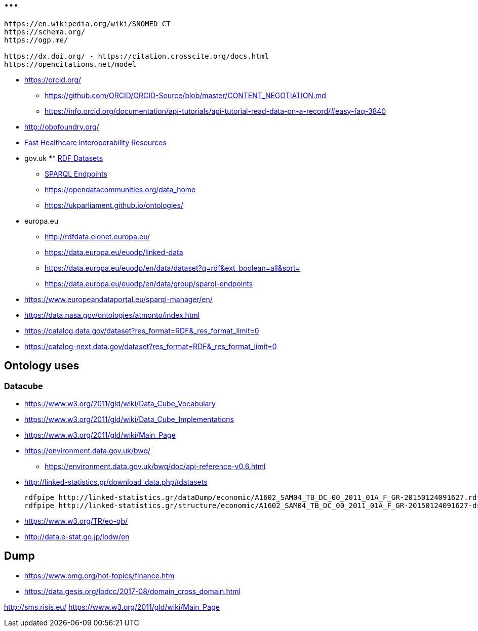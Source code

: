 = ...


----
https://en.wikipedia.org/wiki/SNOMED_CT
https://schema.org/
https://ogp.me/

https://dx.doi.org/ - https://citation.crosscite.org/docs.html
https://opencitations.net/model


----


* https://orcid.org/
** https://github.com/ORCID/ORCID-Source/blob/master/CONTENT_NEGOTIATION.md
** https://info.orcid.org/documentation/api-tutorials/api-tutorial-read-data-on-a-record/#easy-faq-3840

* http://obofoundry.org/
* https://en.wikipedia.org/wiki/Fast_Healthcare_Interoperability_Resources#[Fast Healthcare Interoperability Resources]

* gov.uk
** https://ckan.publishing.service.gov.uk/dataset?res_format=RDF&_res_format_limit=0[RDF Datasets]
** https://ckan.publishing.service.gov.uk/dataset?res_format=SPARQL&_res_format_limit=0[SPARQL Endpoints]
** https://opendatacommunities.org/data_home
** https://ukparliament.github.io/ontologies/

* europa.eu
** http://rdfdata.eionet.europa.eu/
** https://data.europa.eu/euodp/linked-data
** https://data.europa.eu/euodp/en/data/dataset?q=rdf&ext_boolean=all&sort=
** https://data.europa.eu/euodp/en/data/group/sparql-endpoints

* https://www.europeandataportal.eu/sparql-manager/en/


* https://data.nasa.gov/ontologies/atmonto/index.html
* https://catalog.data.gov/dataset?res_format=RDF&_res_format_limit=0
* https://catalog-next.data.gov/dataset?res_format=RDF&_res_format_limit=0


== Ontology uses

=== Datacube

* https://www.w3.org/2011/gld/wiki/Data_Cube_Vocabulary
* https://www.w3.org/2011/gld/wiki/Data_Cube_Implementations
* https://www.w3.org/2011/gld/wiki/Main_Page

//

* https://environment.data.gov.uk/bwq/
** https://environment.data.gov.uk/bwq/doc/api-reference-v0.6.html


* http://linked-statistics.gr/download_data.php#datasets
+
[source, bash]
----
rdfpipe http://linked-statistics.gr/dataDump/economic/A1602_SAM04_TB_DC_00_2011_01A_F_GR-20150124091627.rdf -o ttl
rdfpipe http://linked-statistics.gr/structure/economic/A1602_SAM04_TB_DC_00_2011_01A_F_GR-20150124091627-dsd.rdf -o ttl
----

* https://www.w3.org/TR/eo-qb/
* http://data.e-stat.go.jp/lodw/en


== Dump

* https://www.omg.org/hot-topics/finance.htm
* https://data.gesis.org/lodcc/2017-08/domain_cross_domain.html

http://sms.risis.eu/
https://www.w3.org/2011/gld/wiki/Main_Page